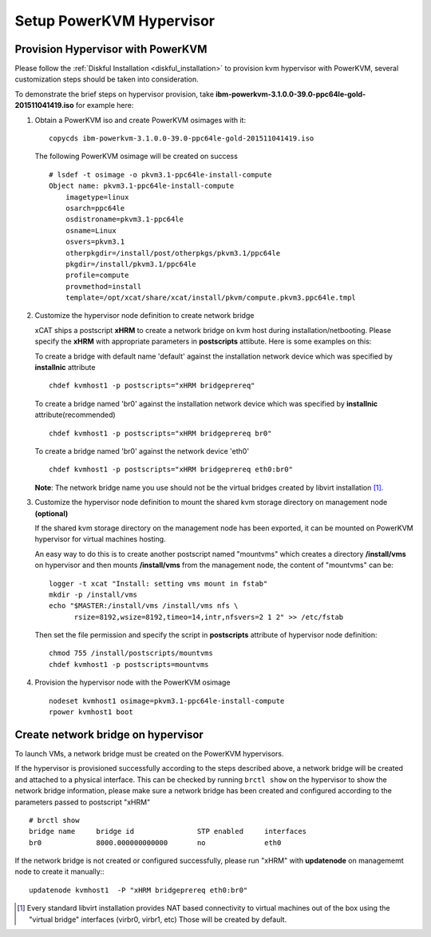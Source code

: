 Setup PowerKVM Hypervisor
=========================


Provision Hypervisor with PowerKVM
----------------------------------


Please follow the :ref:`Diskful Installation <diskful_installation>` to provision kvm hypervisor with PowerKVM, several customization steps should be taken into consideration.

To demonstrate the brief steps on hypervisor provision, take **ibm-powerkvm-3.1.0.0-39.0-ppc64le-gold-201511041419.iso** for example here:
 
#. Obtain a PowerKVM iso and create PowerKVM osimages with it: :: 

     copycds ibm-powerkvm-3.1.0.0-39.0-ppc64le-gold-201511041419.iso
    
   The following PowerKVM osimage will be created on success ::
     
     # lsdef -t osimage -o pkvm3.1-ppc64le-install-compute
     Object name: pkvm3.1-ppc64le-install-compute
         imagetype=linux
         osarch=ppc64le
         osdistroname=pkvm3.1-ppc64le
         osname=Linux
         osvers=pkvm3.1
         otherpkgdir=/install/post/otherpkgs/pkvm3.1/ppc64le
         pkgdir=/install/pkvm3.1/ppc64le
         profile=compute
         provmethod=install
         template=/opt/xcat/share/xcat/install/pkvm/compute.pkvm3.ppc64le.tmpl

#. Customize the hypervisor node definition to create network bridge

   xCAT ships a postscript **xHRM** to create a network bridge on kvm host during installation/netbooting. Please specify the **xHRM** with appropriate parameters in  **postscripts** attibute. Here is some examples on this:

   To create a bridge with default name 'default' against the installation network device which was specified by **installnic** attribute ::

     chdef kvmhost1 -p postscripts="xHRM bridgeprereq"

   To create a bridge named 'br0' against the installation network device which was specified by **installnic** attribute(recommended) ::

     chdef kvmhost1 -p postscripts="xHRM bridgeprereq br0"

   To create a bridge named 'br0' against the network device 'eth0' ::

     chdef kvmhost1 -p postscripts="xHRM bridgeprereq eth0:br0"

   **Note**: The network bridge name you use should not be the virtual bridges created by libvirt installation  [1]_. 


#. Customize the hypervisor node definition to mount the shared kvm storage directory on management node **(optional)**

   If the shared kvm storage directory on the management node has been exported, it can be mounted on PowerKVM hypervisor for virtual machines hosting. 

   An easy way to do this is to create another postscript named "mountvms" which creates a directory **/install/vms** on hypervisor and then mounts **/install/vms** from the management node, the content of "mountvms" can be: ::

     logger -t xcat "Install: setting vms mount in fstab"
     mkdir -p /install/vms
     echo "$MASTER:/install/vms /install/vms nfs \
           rsize=8192,wsize=8192,timeo=14,intr,nfsvers=2 1 2" >> /etc/fstab


   Then set the file permission and specify the script in **postscripts** attribute of hypervisor node definition: ::

     chmod 755 /install/postscripts/mountvms
     chdef kvmhost1 -p postscripts=mountvms

#. Provision the hypervisor node with the PowerKVM osimage ::

    nodeset kvmhost1 osimage=pkvm3.1-ppc64le-install-compute
    rpower kvmhost1 boot


Create network bridge on hypervisor 
------------------------------------

To launch VMs, a network bridge must be created on the PowerKVM hypervisors. 

If the hypervisor is provisioned successfully according to the steps described above, a network bridge will be created and attached to a physical interface. This can be checked by running ``brctl show`` on the hypervisor to show the network bridge information, please make sure a network bridge has been created and configured according to the parameters passed to postscript "xHRM" ::

   # brctl show
   bridge name     bridge id               STP enabled     interfaces
   br0             8000.000000000000       no              eth0


If the network bridge is not created or configured successfully, please run "xHRM" with **updatenode** on managememt node to create it manually:::

   updatenode kvmhost1  -P "xHRM bridgeprereq eth0:br0"
 

.. [1] Every standard libvirt installation provides NAT based connectivity to virtual machines out of the box using the "virtual bridge" interfaces (virbr0, virbr1, etc)  Those will be created by default.

